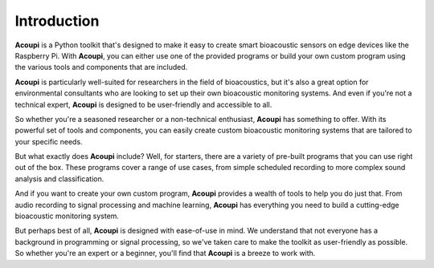 .. _acoupi-introduction:

Introduction
============

**Acoupi** is a Python toolkit that's designed to make it easy to create smart
bioacoustic sensors on edge devices like the Raspberry Pi. With **Acoupi**, you
can either use one of the provided programs or build your own custom program
using the various tools and components that are included.

**Acoupi** is particularly well-suited for researchers in the field of
bioacoustics, but it's also a great option for environmental consultants who
are looking to set up their own bioacoustic monitoring systems. And even if
you're not a technical expert, **Acoupi** is designed to be user-friendly and
accessible to all.

So whether you're a seasoned researcher or a non-technical enthusiast,
**Acoupi** has something to offer. With its powerful set of tools and
components, you can easily create custom bioacoustic monitoring systems that
are tailored to your specific needs.

But what exactly does **Acoupi** include? Well, for starters, there are a
variety of pre-built programs that you can use right out of the box. These
programs cover a range of use cases, from simple scheduled recording to more
complex sound analysis and classification.

And if you want to create your own custom program, **Acoupi** provides a wealth
of tools to help you do just that. From audio recording to signal processing
and machine learning, **Acoupi** has everything you need to build a
cutting-edge bioacoustic monitoring system.

But perhaps best of all, **Acoupi** is designed with ease-of-use in mind. We
understand that not everyone has a background in programming or signal
processing, so we've taken care to make the toolkit as user-friendly as
possible. So whether you're an expert or a beginner, you'll find that
**Acoupi** is a breeze to work with.
